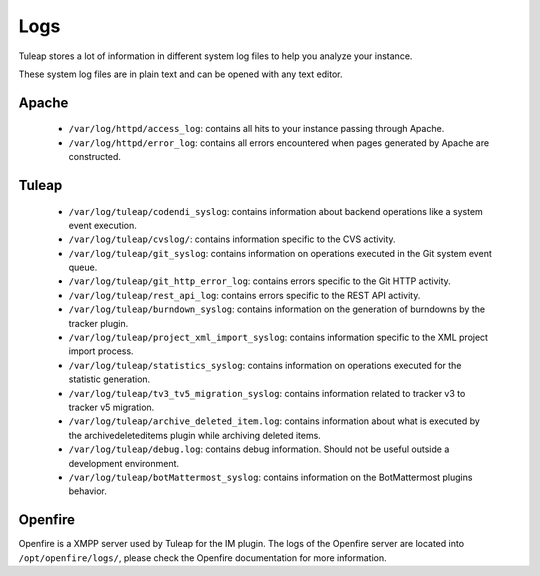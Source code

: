 Logs
====

Tuleap stores a lot of information in different system log files to help you analyze
your instance.

These system log files are in plain text and can be opened with any text editor.

Apache
------

 - ``/var/log/httpd/access_log``: contains all hits to your instance passing through Apache.
 - ``/var/log/httpd/error_log``: contains all errors encountered when pages generated by Apache are constructed.

Tuleap
------

 - ``/var/log/tuleap/codendi_syslog``: contains information about backend operations like a system event execution.
 - ``/var/log/tuleap/cvslog/``: contains information specific to the CVS activity.
 - ``/var/log/tuleap/git_syslog``: contains information on operations executed in the Git system event queue.
 - ``/var/log/tuleap/git_http_error_log``: contains errors specific to the Git HTTP activity.
 - ``/var/log/tuleap/rest_api_log``: contains errors specific to the REST API activity.
 - ``/var/log/tuleap/burndown_syslog``: contains information on the generation of burndowns by the tracker plugin.
 - ``/var/log/tuleap/project_xml_import_syslog``: contains information specific to the XML project import process.
 - ``/var/log/tuleap/statistics_syslog``: contains information on operations executed for the statistic generation.
 - ``/var/log/tuleap/tv3_tv5_migration_syslog``: contains information related to tracker v3 to tracker v5 migration.
 - ``/var/log/tuleap/archive_deleted_item.log``: contains information about what is executed by the archivedeleteditems plugin while archiving deleted items.
 - ``/var/log/tuleap/debug.log``: contains debug information. Should not be useful outside a development environment.
 - ``/var/log/tuleap/botMattermost_syslog``: contains information on the BotMattermost plugins behavior.

Openfire
--------
Openfire is a XMPP server used by Tuleap for the IM plugin. The logs of the Openfire
server are located into ``/opt/openfire/logs/``, please check the Openfire
documentation for more information.
